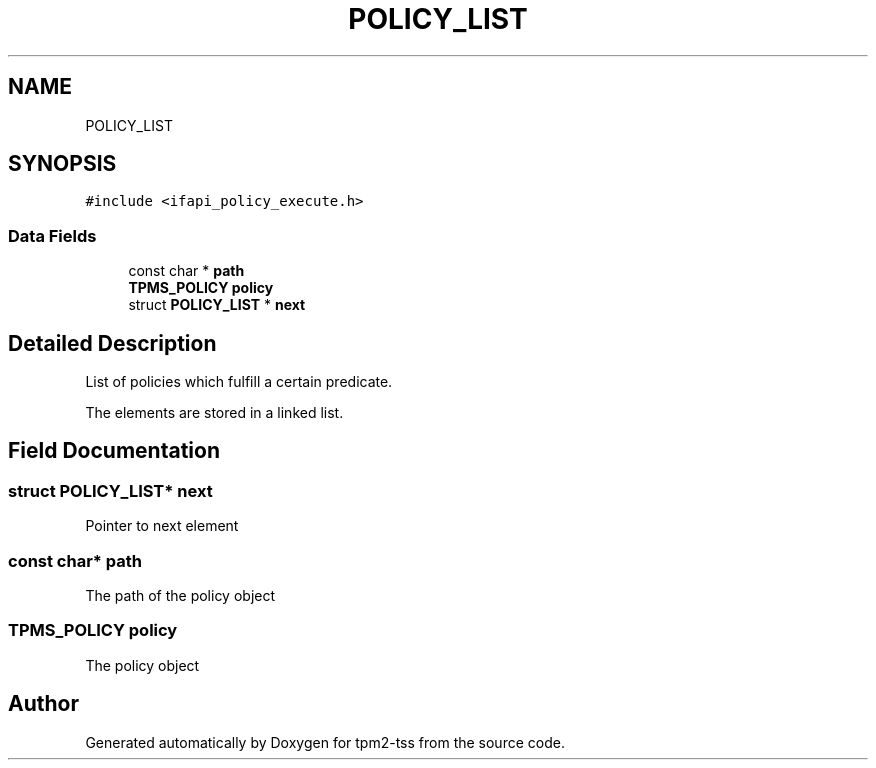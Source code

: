 .TH "POLICY_LIST" 3 "Mon May 15 2023" "Version 4.0.1-44-g8699ab39" "tpm2-tss" \" -*- nroff -*-
.ad l
.nh
.SH NAME
POLICY_LIST
.SH SYNOPSIS
.br
.PP
.PP
\fC#include <ifapi_policy_execute\&.h>\fP
.SS "Data Fields"

.in +1c
.ti -1c
.RI "const char * \fBpath\fP"
.br
.ti -1c
.RI "\fBTPMS_POLICY\fP \fBpolicy\fP"
.br
.ti -1c
.RI "struct \fBPOLICY_LIST\fP * \fBnext\fP"
.br
.in -1c
.SH "Detailed Description"
.PP 
List of policies which fulfill a certain predicate\&.
.PP
The elements are stored in a linked list\&. 
.SH "Field Documentation"
.PP 
.SS "struct \fBPOLICY_LIST\fP* next"
Pointer to next element 
.SS "const char* path"
The path of the policy object 
.SS "\fBTPMS_POLICY\fP policy"
The policy object 

.SH "Author"
.PP 
Generated automatically by Doxygen for tpm2-tss from the source code\&.
